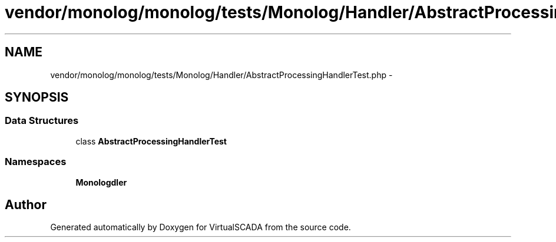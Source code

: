 .TH "vendor/monolog/monolog/tests/Monolog/Handler/AbstractProcessingHandlerTest.php" 3 "Tue Apr 14 2015" "Version 1.0" "VirtualSCADA" \" -*- nroff -*-
.ad l
.nh
.SH NAME
vendor/monolog/monolog/tests/Monolog/Handler/AbstractProcessingHandlerTest.php \- 
.SH SYNOPSIS
.br
.PP
.SS "Data Structures"

.in +1c
.ti -1c
.RI "class \fBAbstractProcessingHandlerTest\fP"
.br
.in -1c
.SS "Namespaces"

.in +1c
.ti -1c
.RI " \fBMonolog\\Handler\fP"
.br
.in -1c
.SH "Author"
.PP 
Generated automatically by Doxygen for VirtualSCADA from the source code\&.
